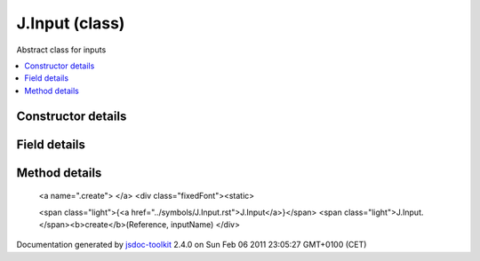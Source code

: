 

===============================================
J.Input (class)
===============================================
Abstract class for inputs

.. contents::
   :local:

.. class:: J.Input (app)


.. ============================== class summary ==========================
  



  Abstract class for inputs

.. ============================== properties summary =====================



.. ============================== methods summary ========================


  

..
  
    
       
       .. method:: create(Reference, inputName)

         Singleton for instanciating an input
    
  
        
        
      

.. ============================== events summary ========================


      

.. ============================== constructor details ====================

Constructor details
===================

      
        
        

..        J.Input(app)
        
        .. container:: description

            
            
            
        
            


          
            <dl class="detailList">
            <dt class="heading">Parameters:</dt>
            
              <dt>
                <span class="light fixedFont">{<a href="../symbols/J.App.rst">J.App</a>}</span>  <b>app</b>
                
              </dt>
                <dd>Reference to the app</dd>
            
            </dl>
          
          
          
          
          
          
          

      

.. ============================== field details ==========================

Field details
=============

      

.. ============================== method details =========================

Method details
==============

..
      
        
          <a name=".create"> </a>
          <div class="fixedFont"><static> 
          
          <span class="light">{<a href="../symbols/J.Input.rst">J.Input</a>}</span>
          <span class="light">J.Input.</span><b>create</b>(Reference, inputName)
          </div>

..
          <div class="description">
            Singleton for instanciating an input
            
            
          </div>



            
..
              <dl class="detailList">
              <dt class="heading">Parameters:</dt>
              
                <dt>
                  <span class="light fixedFont">{<a href="../symbols/J.App.rst">J.App</a>}</span> <b>Reference</b>
                  
                </dt>
                <dd>to the app</dd>
              
                <dt>
                  <span class="light fixedFont">{String}</span> <b>inputName</b>
                  
                </dt>
                <dd>Name of the input</dd>
              
              </dl>
            

            

            

            

            
..
              Returns:
              
                * {<a href="../symbols/J.Input.rst">J.Input</a>} Input object
              
            

            

..
            

..
          
        
      
      
.. ============================== event details =========================



.. container:: footer

   Documentation generated by jsdoc-toolkit_  2.4.0 on Sun Feb 06 2011 23:05:27 GMT+0100 (CET)

.. _jsdoc-toolkit: http://code.google.com/p/jsdoc-toolkit/




.. vim: set ft=rst :
